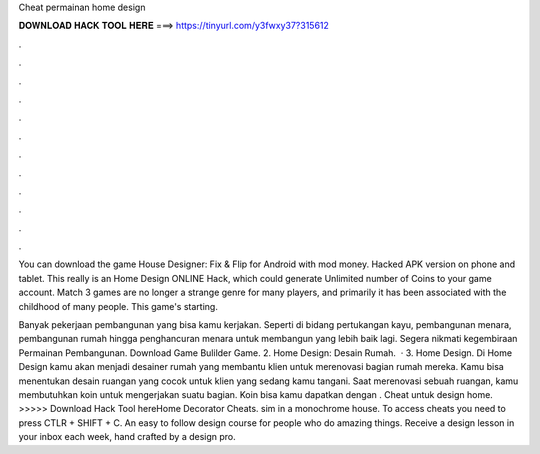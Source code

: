 Cheat permainan home design



𝐃𝐎𝐖𝐍𝐋𝐎𝐀𝐃 𝐇𝐀𝐂𝐊 𝐓𝐎𝐎𝐋 𝐇𝐄𝐑𝐄 ===> https://tinyurl.com/y3fwxy37?315612



.



.



.



.



.



.



.



.



.



.



.



.

You can download the game House Designer: Fix & Flip for Android with mod money. Hacked APK version on phone and tablet. This really is an Home Design ONLINE Hack, which could generate Unlimited number of Coins to your game account. Match 3 games are no longer a strange genre for many players, and primarily it has been associated with the childhood of many people. This game's starting.

Banyak pekerjaan pembangunan yang bisa kamu kerjakan. Seperti di bidang pertukangan kayu, pembangunan menara, pembangunan rumah hingga penghancuran menara untuk membangun yang lebih baik lagi. Segera nikmati kegembiraan Permainan Pembangunan. Download Game Bulilder Game. 2. Home Design: Desain Rumah.  · 3. Home Design. Di Home Design kamu akan menjadi desainer rumah yang membantu klien untuk merenovasi bagian rumah mereka. Kamu bisa menentukan desain ruangan yang cocok untuk klien yang sedang kamu tangani. Saat merenovasi sebuah ruangan, kamu membutuhkan koin untuk mengerjakan suatu bagian. Koin bisa kamu dapatkan dengan . Cheat untuk design home. >>>>> Download Hack Tool hereHome Decorator Cheats. sim in a monochrome house. To access cheats you need to press CTLR + SHIFT + C. An easy to follow design course for people who do amazing things. Receive a design lesson in your inbox each week, hand crafted by a design pro.
